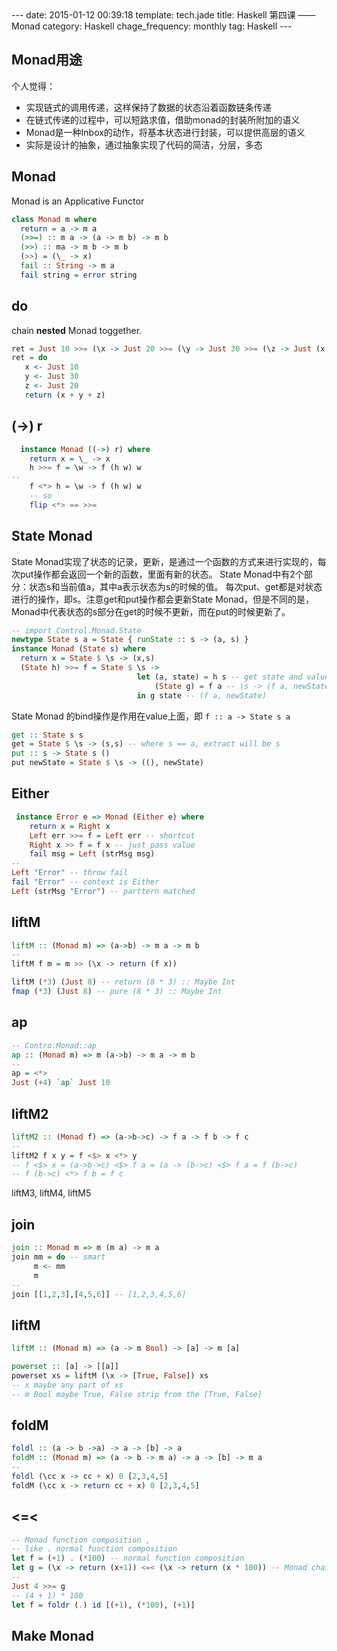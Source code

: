 #+BEGIN_HTML
---
date: 2015-01-12 00:39:18
template: tech.jade
title: Haskell 第四课 —— Monad
category: Haskell
chage_frequency: monthly
tag: Haskell
---
#+END_HTML
#+OPTIONS: toc:nil
#+TOC: headlines 2
** Monad用途
个人觉得：

- 实现链式的调用传递，这样保持了数据的状态沿着函数链条传递
- 在链式传递的过程中，可以短路求值，借助monad的封装所附加的语义
- Monad是一种Inbox的动作，将基本状态进行封装，可以提供高层的语义
- 实际是设计的抽象，通过抽象实现了代码的简洁，分层，多态

** Monad 
   Monad is an Applicative Functor
   #+BEGIN_SRC haskell
     class Monad m where
       return = a -> m a
       (>>=) :: m a -> (a -> m b) -> m b
       (>>) :: ma -> m b -> m b
       (>>) = (\_ -> x)
       fail :: String -> m a
       fail string = error string
   #+END_SRC
** do
  chain *nested* Monad toggether.
  #+BEGIN_SRC haskell
    ret = Just 10 >>= (\x -> Just 20 >>= (\y -> Just 30 >>= (\z -> Just (x + y + z)))))
    ret = do
       x <- Just 10
       y <- Just 30
       z <- Just 20
       return (x + y + z)
  #+END_SRC
** (->) r 
  #+BEGIN_SRC haskell
    instance Monad ((->) r) where
      return x = \_ -> x
      h >>= f = \w -> f (h w) w
  -- 
      f <*> h = \w -> f (h w) w
      -- so
      flip <*> == >>=
  #+END_SRC
** State Monad
   State Monad实现了状态的记录，更新，是通过一个函数的方式来进行实现的，每次put操作都会返回一个新的函数，里面有新的状态。
   State Monad中有2个部分：状态s和当前值a，其中a表示状态为s的时候的值。
   每次put、get都是对状态进行的操作，即s。注意get和put操作都会更新State Monad，但是不同的是，Monad中代表状态的s部分在get的时候不更新，而在put的时候更新了。
   #+BEGIN_SRC haskell
   -- import Control.Monad.State
   newtype State s a = State { runState :: s -> (a, s) }
   instance Monad (State s) where
     return x = State $ \s -> (x,s)
     (State h) >>= f = State $ \s -> 
                               let (a, state) = h s -- get state and value
                                   (State g) = f a -- \s -> (f a, newState )
                               in g state -- (f a, newState)
   #+END_SRC
   State Monad 的bind操作是作用在value上面，即 =f :: a -> State s a=
   #+BEGIN_SRC haskell
     get :: State s s
     get = State $ \s -> (s,s) -- where s == a, extract will be s
     put :: s -> State s () 
     put newState = State $ \s -> ((), newState)
   #+END_SRC
** Either
   #+BEGIN_SRC haskell
    instance Error e => Monad (Either e) where 
       return x = Right x
       Left err >>= f = Left err -- shortcut
       Right x >> f = f x -- just pass value
       fail msg = Left (strMsg msg)
   --
   Left "Error" -- throw fail
   fail "Error" -- context is Either
   Left (strMsg "Error") -- parttern matched
   #+END_SRC
** liftM
   #+BEGIN_SRC haskell
   liftM :: (Monad m) => (a->b) -> m a -> m b
   --
   liftM f m = m >> (\x -> return (f x))
   #+END_SRC
   #+BEGIN_SRC haskell
   liftM (*3) (Just 8) -- return (8 * 3) :: Maybe Int
   fmap (*3) (Just 8) -- pure (8 * 3) :: Maybe Int
   #+END_SRC
** ap
   #+BEGIN_SRC haskell
   -- Contro.Monad::ap
   ap :: (Monad m) => m (a->b) -> m a -> m b
   --
   ap = <*>
   Just (+4) `ap` Just 10
   #+END_SRC
** liftM2
   #+BEGIN_SRC haskell
   liftM2 :: (Monad f) => (a->b->c) -> f a -> f b -> f c
   --
   liftM2 f x y = f <$> x <*> y
   -- f <$> x = (a->b->c) <$> f a = (a -> (b->c) <$> f a = f (b->c)
   -- f (b->c) <*> f b = f c
   #+END_SRC
   liftM3, liftM4, liftM5
** join
   #+BEGIN_SRC haskell
   join :: Monad m => m (m a) -> m a
   join mm = do -- smart
        m <- mm
        m
   -- 
   join [[1,2,3],[4,5,6]] -- [1,2,3,4,5,6]
   #+END_SRC
** liftM
   #+BEGIN_SRC haskell
   liftM :: (Monad m) => (a -> m Bool) -> [a] -> m [a]
   #+END_SRC
   #+BEGIN_SRC haskell
   powerset :: [a] -> [[a]]
   powerset xs = liftM (\x -> [True, False]) xs
   -- x maybe any part of xs
   -- m Bool maybe True, False strip from the [True, False]
   #+END_SRC
** foldM
   #+BEGIN_SRC haskell
   foldl :: (a -> b ->a) -> a -> [b] -> a
   foldM :: (Monad m) => (a -> b -> m a) -> a -> [b] -> m a
   -- 
   foldl (\cc x -> cc + x) 0 [2,3,4,5]
   foldM (\cc x -> return cc + x) 0 [2,3,4,5]
   #+END_SRC
** <=<
   #+BEGIN_SRC haskell
   -- Monad function composition ,
   -- like . normal function composition
   let f = (+1) . (*100) -- normal function composition
   let g = (\x -> return (x+1)) <=< (\x -> return (x * 100)) -- Monad chain
   -- 
   Just 4 >>= g
   -- (4 + 1) * 100
   let f = foldr (.) id [(+1), (*100), (+1)]
   #+END_SRC
** Make Monad
